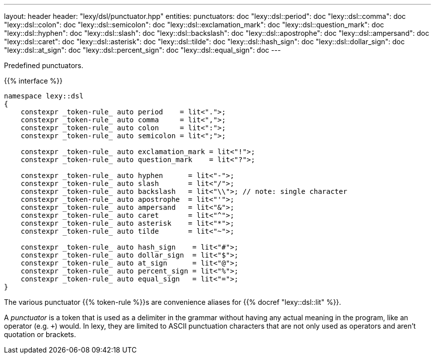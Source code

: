 ---
layout: header
header: "lexy/dsl/punctuator.hpp"
entities:
  punctuators: doc
  "lexy::dsl::period": doc
  "lexy::dsl::comma": doc
  "lexy::dsl::colon": doc
  "lexy::dsl::semicolon": doc
  "lexy::dsl::exclamation_mark": doc
  "lexy::dsl::question_mark": doc
  "lexy::dsl::hyphen": doc
  "lexy::dsl::slash": doc
  "lexy::dsl::backslash": doc
  "lexy::dsl::apostrophe": doc
  "lexy::dsl::ampersand": doc
  "lexy::dsl::caret": doc
  "lexy::dsl::asterisk": doc
  "lexy::dsl::tilde": doc
  "lexy::dsl::hash_sign": doc
  "lexy::dsl::dollar_sign": doc
  "lexy::dsl::at_sign": doc
  "lexy::dsl::percent_sign": doc
  "lexy::dsl::equal_sign": doc
---

[.lead]
Predefined punctuators.

{{% interface %}}
----
namespace lexy::dsl
{
    constexpr _token-rule_ auto period    = lit<".">;
    constexpr _token-rule_ auto comma     = lit<",">;
    constexpr _token-rule_ auto colon     = lit<":">;
    constexpr _token-rule_ auto semicolon = lit<";">;

    constexpr _token-rule_ auto exclamation_mark = lit<"!">;
    constexpr _token-rule_ auto question_mark    = lit<"?">;

    constexpr _token-rule_ auto hyphen      = lit<"-">;
    constexpr _token-rule_ auto slash       = lit<"/">;
    constexpr _token-rule_ auto backslash   = lit<"\\">; // note: single character
    constexpr _token-rule_ auto apostrophe  = lit<"'">;
    constexpr _token-rule_ auto ampersand   = lit<"&">;
    constexpr _token-rule_ auto caret       = lit<"^">;
    constexpr _token-rule_ auto asterisk    = lit<"*">;
    constexpr _token-rule_ auto tilde       = lit<"~">;

    constexpr _token-rule_ auto hash_sign    = lit<"#">;
    constexpr _token-rule_ auto dollar_sign  = lit<"$">;
    constexpr _token-rule_ auto at_sign      = lit<"@">;
    constexpr _token-rule_ auto percent_sign = lit<"%">;
    constexpr _token-rule_ auto equal_sign   = lit<"=">;
}
----

[.lead]
The various punctuator {{% token-rule %}}s are convenience aliases for {{% docref "lexy::dsl::lit" %}}.

****
A _punctuator_ is a token that is used as a delimiter in the grammar without having any actual meaning in the program, like an operator (e.g. `+`) would.
In lexy, they are limited to ASCII punctuation characters that are not only used as operators and aren't quotation or brackets.
****


